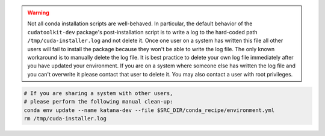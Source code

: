 .. warning::

   Not all conda installation scripts are well-behaved. In particular, the
   default behavior of the ``cudatoolkit-dev`` package's post-installation
   script is to write a log to the hard-coded path ``/tmp/cuda-installer.log``
   and not delete it. Once one user on a system has written this file all other
   users will fail to install the package because they won't be able to write
   the log file. The only known workaround is to manually delete the log file.
   It is best practice to delete your own log file immediately after you have
   updated your environment. If you are on a system where someone else has
   written the log file and you can't overwrite it please contact that user to
   delete it. You may also contact a user with root privileges.

.. code-block:: bash

   # If you are sharing a system with other users,
   # please perform the following manual clean-up:
   conda env update --name katana-dev --file $SRC_DIR/conda_recipe/environment.yml
   rm /tmp/cuda-installer.log
